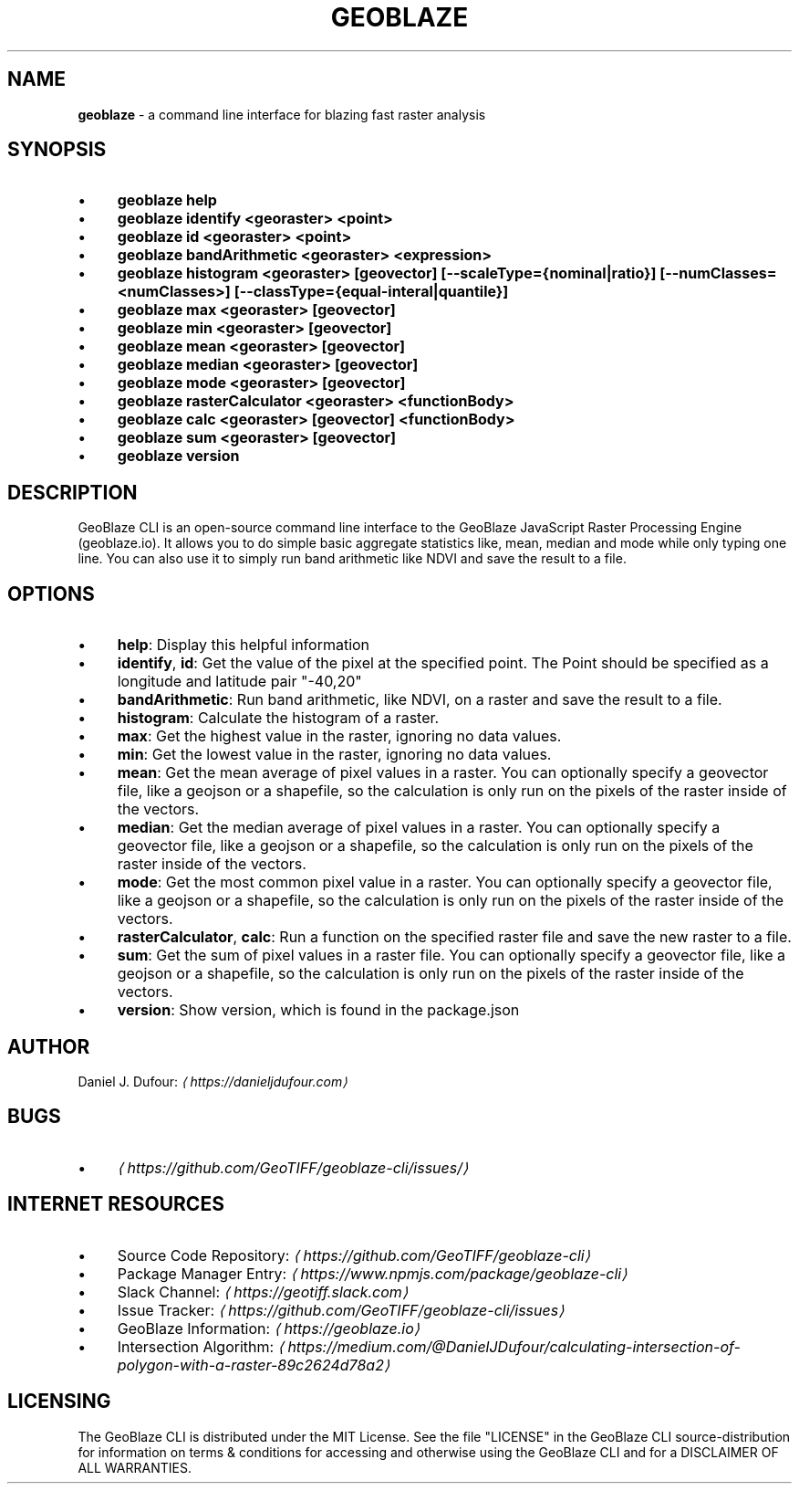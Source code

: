 .TH "GEOBLAZE" "1" "January 2019" "" ""
.SH "NAME"
\fBgeoblaze\fR - a command line interface for blazing fast raster analysis
.SH "SYNOPSIS"
.RS 0
.IP \(bu 4
\fBgeoblaze help\fR
.IP \(bu 4
\fBgeoblaze identify <georaster> <point>\fR
.IP \(bu 4
\fBgeoblaze id <georaster> <point>\fR
.IP \(bu 4
\fBgeoblaze bandArithmetic <georaster> <expression>\fR
.IP \(bu 4
\fBgeoblaze histogram <georaster> \[lB]geovector\[rB] \[lB]--scaleType={nominal|ratio}\[rB] \[lB]--numClasses=<numClasses>\[rB] \[lB]--classType={equal-interal|quantile}\[rB]\fR
.IP \(bu 4
\fBgeoblaze max <georaster> \[lB]geovector\[rB]\fR
.IP \(bu 4
\fBgeoblaze min <georaster> \[lB]geovector\[rB]\fR
.IP \(bu 4
\fBgeoblaze mean <georaster> \[lB]geovector\[rB]\fR
.IP \(bu 4
\fBgeoblaze median <georaster> \[lB]geovector\[rB]\fR
.IP \(bu 4
\fBgeoblaze mode <georaster> \[lB]geovector\[rB]\fR
.IP \(bu 4
\fBgeoblaze rasterCalculator <georaster> <functionBody>\fR
.IP \(bu 4
\fBgeoblaze calc <georaster> \[lB]geovector\[rB] <functionBody>\fR
.IP \(bu 4
\fBgeoblaze sum <georaster> \[lB]geovector\[rB]\fR
.IP \(bu 4
\fBgeoblaze version\fR
.RE 0

.SH "DESCRIPTION"
.P
GeoBlaze CLI is an open-source command line interface to the GeoBlaze JavaScript Raster Processing Engine (geoblaze.io). It allows you to do simple basic aggregate statistics like, mean, median and mode while only typing one line. You can also use it to simply run band arithmetic like NDVI and save the result to a file.
.SH "OPTIONS"
.RS 0
.IP \(bu 4
\fBhelp\fR: Display this helpful information
.IP \(bu 4
\fBidentify\fR, \fBid\fR: Get the value of the pixel at the specified point. The Point should be specified as a longitude and latitude pair "-40,20"
.IP \(bu 4
\fBbandArithmetic\fR: Run band arithmetic, like NDVI, on a raster and save the result to a file.
.IP \(bu 4
\fBhistogram\fR: Calculate the histogram of a raster.
.IP \(bu 4
\fBmax\fR: Get the highest value in the raster, ignoring no data values.
.IP \(bu 4
\fBmin\fR: Get the lowest value in the raster, ignoring no data values.
.IP \(bu 4
\fBmean\fR: Get the mean average of pixel values in a raster. You can optionally specify a geovector file, like a geojson or a shapefile, so the calculation is only run on the pixels of the raster inside of the vectors.
.IP \(bu 4
\fBmedian\fR: Get the median average of pixel values in a raster. You can optionally specify a geovector file, like a geojson or a shapefile, so the calculation is only run on the pixels of the raster inside of the vectors.
.IP \(bu 4
\fBmode\fR: Get the most common pixel value in a raster. You can optionally specify a geovector file, like a geojson or a shapefile, so the calculation is only run on the pixels of the raster inside of the vectors.
.IP \(bu 4
\fBrasterCalculator\fR, \fBcalc\fR: Run a function on the specified raster file and save the new raster to a file.
.IP \(bu 4
\fBsum\fR: Get the sum of pixel values in a raster file. You can optionally specify a geovector file, like a geojson or a shapefile, so the calculation is only run on the pixels of the raster inside of the vectors.
.IP \(bu 4
\fBversion\fR: Show version, which is found in the package.json
.RE 0

.SH "AUTHOR"
.P
 Daniel J. Dufour: \fI\(lahttps://danieljdufour.com\(ra\fR
.SH "BUGS"
.RS 0
.IP \(bu 4
\fI\(lahttps://github.com/GeoTIFF/geoblaze-cli/issues/\(ra\fR
.RE 0

.SH "INTERNET RESOURCES"
.RS 0
.IP \(bu 4
Source Code Repository: \fI\(lahttps://github.com/GeoTIFF/geoblaze-cli\(ra\fR
.IP \(bu 4
Package Manager Entry: \fI\(lahttps://www.npmjs.com/package/geoblaze-cli\(ra\fR
.IP \(bu 4
Slack Channel: \fI\(lahttps://geotiff.slack.com\(ra\fR
.IP \(bu 4
Issue Tracker: \fI\(lahttps://github.com/GeoTIFF/geoblaze-cli/issues\(ra\fR
.IP \(bu 4
GeoBlaze Information: \fI\(lahttps://geoblaze.io\(ra\fR
.IP \(bu 4
Intersection Algorithm: \fI\(lahttps://medium.com/@DanielJDufour/calculating-intersection-of-polygon-with-a-raster-89c2624d78a2\(ra\fR
.RE 0

.SH "LICENSING"
.P
 The GeoBlaze CLI is distributed under the MIT License. See the file "LICENSE" in the GeoBlaze CLI source-distribution for information on terms & conditions for accessing and otherwise using the GeoBlaze CLI and for a DISCLAIMER OF ALL WARRANTIES.
